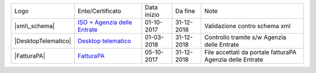 +---------------------+---------------------------------------------------------------------------------------------------------------------------------------------------------------------------------------------------------------+-------------+------------+-----------------------------------------------------------+
| Logo                | Ente/Certificato                                                                                                                                                                                              | Data inizio | Da fine    | Note                                                      |
+---------------------+---------------------------------------------------------------------------------------------------------------------------------------------------------------------------------------------------------------+-------------+------------+-----------------------------------------------------------+
| |xml\_schema|       | `ISO + Agenzia delle Entrate <http://www.agenziaentrate.gov.it/wps/content/Nsilib/Nsi/Strumenti/Specifiche+tecniche/Specifiche+tecniche+comunicazioni/Fatture+e+corrispettivi+ST/>`__                         | 01-10-2017  | 31-12-2018 | Validazione contro schema xml                             |
+---------------------+---------------------------------------------------------------------------------------------------------------------------------------------------------------------------------------------------------------+-------------+------------+-----------------------------------------------------------+
| |DesktopTelematico| | `Desktop telematico <http://www.agenziaentrate.gov.it/wps/content/nsilib/nsi/schede/comunicazioni/dati+fatture+%28c.d.+nuovo+spesometro%29/software+di+controllo+dati+fatture+%28c.d.+nuovo+spesometro%29>`__ | 01-03-2018  | 31-12-2018 | Controllo tramite s/w Agenzia delle Entrate               |
+---------------------+---------------------------------------------------------------------------------------------------------------------------------------------------------------------------------------------------------------+-------------+------------+-----------------------------------------------------------+
| |FatturaPA|         | `FatturaPA <http://www.agenziaentrate.gov.it/wps/content/Nsilib/Nsi/Strumenti/Specifiche+tecniche/Specifiche+tecniche+comunicazioni/Fatture+e+corrispettivi+ST/>`__                                           | 05-10-2017  | 31-12-2018 | File accettati da portale fatturaPA Agenzia delle Entrate |
+---------------------+---------------------------------------------------------------------------------------------------------------------------------------------------------------------------------------------------------------+-------------+------------+-----------------------------------------------------------+
